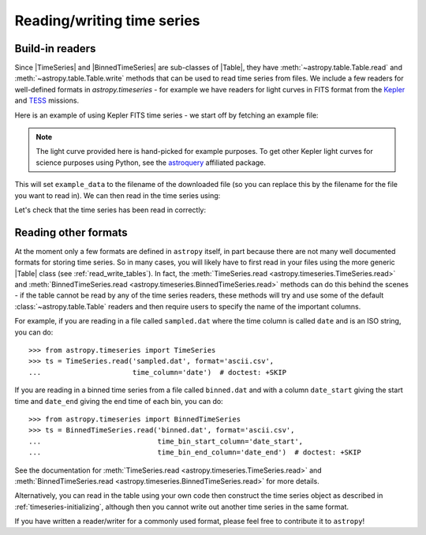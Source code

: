 .. _timeseries-io:

Reading/writing time series
***************************

.. |Table| replace:: :class:`~astropy.table.Table`
.. |TimeSeries| replace:: :class:`~astropy.timeseries.TimeSeries`
.. |BinnedTimeSeries| replace:: :class:`~astropy.timeseries.BinnedTimeSeries`

Build-in readers
================

Since |TimeSeries| and |BinnedTimeSeries| are sub-classes of |Table|,
they have :meth:`~astropy.table.Table.read` and
:meth:`~astropy.table.Table.write` methods that can be used to read time series
from files. We include a few readers for well-defined formats in `astropy.timeseries` -
for example we have readers for light curves in FITS format from the
`Kepler <https://www.nasa.gov/mission_pages/timeseries/main/index.html>`_ and
`TESS <https://tess.gsfc.nasa.gov/>`_ missions.

Here is an example of using Kepler FITS time series - we start off by fetching an example
file:

.. plot::
   :include-source:
   :context: reset
   :nofigs:

   from astropy.utils.data import get_pkg_data_filename
   example_data = get_pkg_data_filename('timeseries/kplr010666592-2009131110544_slc.fits')

.. note::
    The light curve provided here is hand-picked for example purposes.  To get
    other Kepler light curves for science purposes using Python, see the
    `astroquery <https://astroquery.readthedocs.io>`_ affiliated package.
    
This will set ``example_data`` to the filename of the downloaded file (so you can
replace this by the filename for the file you want to read in). We can then read in
the time series using:

.. plot::
   :include-source:
   :context:
   :nofigs:

   from astropy.timeseries import TimeSeries
   kepler = TimeSeries.read(example_data, format='kepler.fits')

Let's check that the time series has been read in correctly:

.. plot::
   :include-source:
   :context:

   import matplotlib.pyplot as plt

   plt.plot(kepler.time.jd, kepler['sap_flux'], 'k.', markersize=1)
   plt.xlabel('Barycentric Julian Date')
   plt.ylabel('SAP Flux (e-/s)')

Reading other formats
=====================

At the moment only a few formats are defined in ``astropy`` itself, in part because
there are not many well documented formats for storing time series. So in many
cases, you will likely have to first read in your files using the more
generic |Table| class (see :ref:`read_write_tables`). In fact, the
:meth:`TimeSeries.read <astropy.timeseries.TimeSeries.read>` and
:meth:`BinnedTimeSeries.read <astropy.timeseries.BinnedTimeSeries.read>` methods
can do this behind the scenes - if the table cannot be read by any of the time
series readers, these methods will try and use some of the default :class:`~astropy.table.Table`
readers and then require users to specify the name of the important columns.

For example, if you are reading in a file called ``sampled.dat`` where the time
column is called ``date`` and is an ISO string, you can do::

    >>> from astropy.timeseries import TimeSeries
    >>> ts = TimeSeries.read('sampled.dat', format='ascii.csv',
    ...                      time_column='date')  # doctest: +SKIP

If you are reading in a binned time series from a file called ``binned.dat``
and with a column ``date_start`` giving the start time and ``date_end`` giving
the end time of each bin, you can do::

    >>> from astropy.timeseries import BinnedTimeSeries
    >>> ts = BinnedTimeSeries.read('binned.dat', format='ascii.csv',
    ...                            time_bin_start_column='date_start',
    ...                            time_bin_end_column='date_end')  # doctest: +SKIP


See the documentation for :meth:`TimeSeries.read
<astropy.timeseries.TimeSeries.read>` and :meth:`BinnedTimeSeries.read
<astropy.timeseries.BinnedTimeSeries.read>` for more details.

Alternatively, you can read in the table using your own code then construct the
time series object as described in :ref:`timeseries-initializing`, although then
you cannot write out another time series in the same format.

If you have written a reader/writer for a commonly used format, please feel free
to contribute it to ``astropy``!
